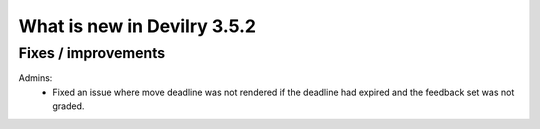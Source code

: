 .. _3.5.2changelog:

############################
What is new in Devilry 3.5.2
############################


Fixes / improvements
####################

Admins:
 - Fixed an issue where move deadline was not rendered if the deadline had expired
   and the feedback set was not graded.